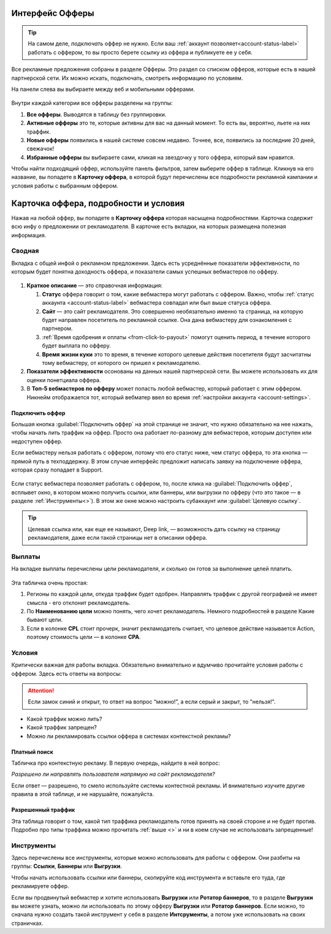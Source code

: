 
.. seealso::
       * Предыдущий раздел :ref:`Что такое офферы <what-is-offer-label>`. 
       * Перейти в интерфейс `Офферы <http://cityads.com/webmaster/offers/web/>`_.

================
Интерфейс Офферы
================

.. tip:: На самом деле, *подключать* оффер не нужно. Если ваш :ref:`аккаунт позволяет<account-status-label>` работать с оффером, то вы просто берете ссылку из оффера и публикуете ее у себя. 

Все рекламные предложения собраны в разделе Офферы. Это раздел со списком офферов, которые есть в нашей партнерской сети. Их можно искать, подключать, смотреть информацию по условиям.

На панели слева вы выбираете между веб и мобильными офферами.

.. figure:: ../../img/offers/offers_card.png
       :scale: 100 %
       :align: center
       :alt: Обзор карточки оффера

Внутри каждой категории все офферы разделены на группы:

#. **Все офферы**. Выводятся в таблицу без группировки.
#. **Активные офферы** это те, которые активны для вас на данный момент. То есть вы, вероятно, льете на них траффик.
#. **Новые офферы** появились в нашей системе совсем недавно. Точнее, все, появились за последние 20 дней, свежачок!
#. **Избранные офферы** вы выбираете сами, кликая на звездочку у того оффера, который вам нравится. 

.. seealso::
      * Как работают :ref:`фильтры<filter_label>`.
      * Как настраивать :ref:`таблицу<table_label>`.

Чтобы найти подходящий оффер, используйте панель фильтров, затем выберите оффер в таблице. Кликнув на его название, вы попадете в **Карточку оффера**, в которой будут перечислены все подробности рекламной кампании и условия работы с выбранным оффером.

.. _offers_cadr_label:

======================================
Карточка оффера, подробности и условия
======================================

Нажав на любой оффер, вы попадете в **Карточку оффера** которая насыщена подробностями. Карточка содержит всю инфу о предложении от рекламодателя. В карточке есть вкладки, на которых размещена полезная информация.

********
Сводная
********

Вкладка с общей инфой о рекламном предложении. Здесь есть усреднённые показатели эффективности, по которым будет понятна доходность оффера, и показатели самых успешных вебмастеров по офферу. 

.. figure:: ../../img/offers/oiffers_svod.png
       :scale: 100 %
       :align: center
       :alt: Вводная вкладка на карточке оффера

.. seealso::
      * Какие бывают :ref:`статусы аккаунта<account-status-label>`.
      * Что такое :ref:`время одобрения и оплаты <from_click_to_payout>`.

#. **Краткое описание** — это справочная информация:

   #. **Статус** оффера говорит о том, какие вебмастера могут работать с оффером. Важно, чтобы :ref:`статус аккаунта <account-status-label>` вебмастера совпадал или был выше статуса оффера. 
   #. **Сайт** — это сайт рекламодателя. Это совершенно необязательно именно та страница, на которую будет направлен посетитель по рекламной ссылке. Она дана вебмастеру для ознакомления с партнером.
   #. :ref:`Время одобрения и оплаты <from-click-to-payout>` помогут оценить период, в течение которого будет выплата по офферу.
   #. **Время жизни куки** это то время, в течение которого целевые действия посетителя будут засчитатны тому вебмастеру, от которого он пришел к рекламодателю.

#. **Показатели эффективности** осонованы на данных нашей партнерской сети. Вы можете использовать их для оценки понетциала оффера. 
#. В **Топ-5 вебмастеров по офферу** может попасть любой вебмастер, который работает с этим оффером. Никнейм отображается тот, который вебматер ввел во время :ref:`настройки аккаунта <account-settings>`. 

Подключить оффер
================

Большая кнопка :guilabel:`Подключить оффер` на этой странице не значит, что нужно обязательно на нее нажать, чтобы начать лить траффик на оффер. Просто она работает по-разному для вебмастеров, которым доступен или недоступен оффер.

Если вебмастеру нельзя работать с оффером, потому что его статус ниже, чем статус оффера, то эта кнопка — прямой путь в техподдержку. В этом случае интерфейс предложит написать заявку на подключение оффера, которая сразу попадает в Support.

.. figure:: ../../img/offers/svodnaya_support.png
       :scale: 100 %
       :align: center
       :alt: Если оофер недоступен, заявка в саппорт

Если статус вебмастера позволяет работать с оффером, то, после клика на :guilabel:`Подключить оффер`, всплывет окно, в котором можно получить ссылки, или баннеры, или выгрузки по офферу (что это такое — в разделе :ref:`Инструменты<>`). В этом же окне можно настроить субаккаунт или :guilabel:`Целевую ссылку`.

.. tip:: Целевая ссылка или, как еще ее называют, Deep link, — возможность дать ссылку на страницу рекламодателя, даже если такой страницы нет в описании оффера.

.. figure:: ../../img/offers/svodnaya_links.png
       :scale: 100 %
       :align: center
       :alt: Подключить оффер - инструменты

********
Выплаты
********

На вкладке выплаты перечислены цели рекламодателя, и сколько он готов за выполнение целей платить. 

.. figure:: ../../img/offers/targets.png
       :scale: 100 %
       :align: center
       :alt: Обзор целей оффера

Эта табличка очень простая: 

#. Регионы по каждой цели, откуда траффик будет одобрен. Направлять траффик с другой географией не имеет смысла - его отклонит рекламодатель.
#. По **Наименованию цели** можно понять, чего хочет рекламодатель. Немного подробностей в разделе Какие бывают цели.
#. Если в колонке **CPL** стоит прочерк, значит рекламодатель считает, что целевое действие называется Action, поэтому стоимость цели — в колонке **СРА**.

********
Условия
********

Критически важная для работы вкладка. Обязательно внимательно и вдумчиво прочитайте условия работы с оффером. Здесь есть ответы на вопросы:

.. attention:: Если замок синий и открыт, то ответ на вопрос “можно!”, а если серый и закрыт, то "нельзя!".

* Какой траффик можно лить?
* Какой траффик запрещен?
* Можно ли рекламировать ссылки оффера в системах контекстной рекламы?

.. figure:: ../../img/offers/does_n_donts.png
       :scale: 100 %
       :align: center
       :alt: Обзор карточки оффера

Платный поиск
=============

Табличка про контекстную рекламу. В первую очередь, найдите в ней вопрос:

*Разрешено ли направлять пользователя напрямую на сайт рекламодателя?*

Если ответ — разрешено, то смело используйте системы контестной рекламы. И внимательно изучите другие правила в этой таблице, и не нарушайте, пожалуйста.

Разрешенный траффик
===================

Эта таблица говорит о том, какой тип траффика рекламодатель готов принять на своей стороне и не будет против. Подробно про типы траффика можно прочитать :ref:`выше <>` и ни в коем случае не использовать запрещенные!

***********
Инструменты
***********

Здесь перечислены все инструменты, которые можно использовать для работы с оффером. Они разбиты на группы: **Ссылки**, **Баннеры** или **Выгрузки**.

Чтобы начать использовать ссылки или баннеры, скопируйте код инструмента и вставьте его туда, где рекламируете оффер.

Если вы продвинутый вебмастер и хотите использовать **Выгрузки** или **Ротатор баннеров**, то в разделе **Выгрузки** вы можете узнать, можно ли использовать по этому офферу **Выгрузки** или **Ротатор баннеров**. Если можно, то сначала нужно создать такой инструмент у себя в разделе **Интсрументы**, а потом уже использовать на своих страничках. 
